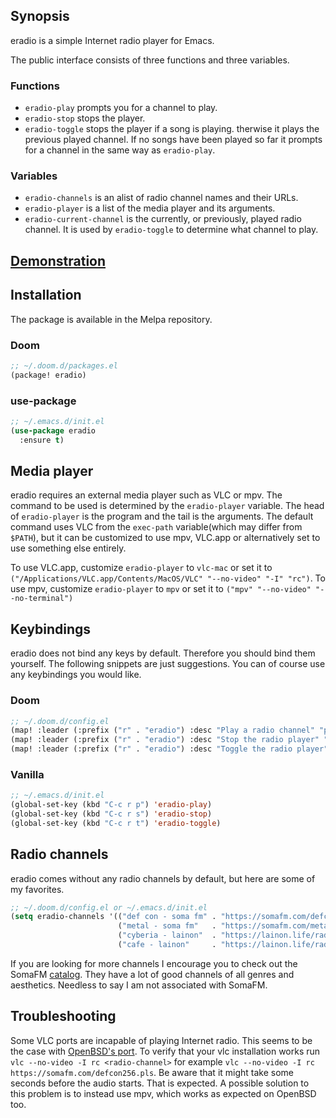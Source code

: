 [[https://melpa.org/#/eradio][file:https://melpa.org/packages/eradio-badge.svg]]

** Synopsis
eradio is a simple Internet radio player for Emacs.

The public interface consists of three functions and three variables.

*** Functions

- =eradio-play= prompts you for a channel to play.
- =eradio-stop= stops the player.
- =eradio-toggle= stops the player if a song is playing. therwise it plays the previous played channel. If no songs have been played so far it prompts for a channel in the same way as =eradio-play=.

*** Variables

- =eradio-channels= is an alist of radio channel names and their URLs.
- =eradio-player= is a list of the media player and its arguments.
- =eradio-current-channel= is the currently, or previously, played radio channel. It is used by =eradio-toggle= to determine what channel to play.

** [[https://github.com/olav35/eradio/blob/master/demonstration.mp4?raw=true][Demonstration]]
** Installation
The package is available in the Melpa repository.

*** Doom
#+begin_src lisp
;; ~/.doom.d/packages.el
(package! eradio)
#+end_src

*** use-package
#+begin_src lisp
;; ~/.emacs.d/init.el
(use-package eradio
  :ensure t)
#+end_src

** Media player
eradio requires an external media player such as VLC or mpv. The command to be used is determined by the =eradio-player= variable. The head of =eradio-player= is the program and the tail is the arguments. The default command uses VLC from the =exec-path= variable(which may differ from =$PATH=), but it can be customized to use mpv, VLC.app or alternatively set to use something else entirely.

To use VLC.app, customize =eradio-player= to =vlc-mac= or set it to =("/Applications/VLC.app/Contents/MacOS/VLC" "--no-video" "-I" "rc")=. To use mpv, customize =eradio-player= to =mpv= or set it to =("mpv" "--no-video" "--no-terminal")=

** Keybindings
eradio does not bind any keys by default. Therefore you should bind them yourself. The following snippets are just suggestions. You can of course use any keybindings you would like.

*** Doom
#+begin_src lisp
;; ~/.doom.d/config.el
(map! :leader (:prefix ("r" . "eradio") :desc "Play a radio channel" "p" 'eradio-play))
(map! :leader (:prefix ("r" . "eradio") :desc "Stop the radio player" "s" 'eradio-stop))
(map! :leader (:prefix ("r" . "eradio") :desc "Toggle the radio player" "t" 'eradio-toggle))
#+end_src

*** Vanilla
#+begin_src lisp
;; ~/.emacs.d/init.el
(global-set-key (kbd "C-c r p") 'eradio-play)
(global-set-key (kbd "C-c r s") 'eradio-stop)
(global-set-key (kbd "C-c r t") 'eradio-toggle)
#+end_src

** Radio channels
eradio comes without any radio channels by default, but here are some of my favorites.
#+begin_src lisp
;; ~/.doom.d/config.el or ~/.emacs.d/init.el
(setq eradio-channels '(("def con - soma fm" . "https://somafm.com/defcon256.pls")          ;; electronica with defcon-speaker bumpers
                        ("metal - soma fm"   . "https://somafm.com/metal130.pls")           ;; \m/
                        ("cyberia - lainon"  . "https://lainon.life/radio/cyberia.ogg.m3u") ;; cyberpunk-esque electronica
                        ("cafe - lainon"     . "https://lainon.life/radio/cafe.ogg.m3u")))  ;; boring ambient, but with lain
#+end_src

If you are looking for more channels I encourage you to check out the SomaFM [[https://somafm.com/][catalog]]. They have a lot of good channels of all genres and aesthetics. Needless to say I am not associated with SomaFM.

** Troubleshooting
Some VLC ports are incapable of playing Internet radio. This seems to be the case with [[https://cvsweb.openbsd.org/cgi-bin/cvsweb/ports/x11/vlc/][OpenBSD's port]]. To verify that your vlc installation works run =vlc --no-video -I rc <radio-channel>= for example =vlc --no-video -I rc https://somafm.com/defcon256.pls=. Be aware that it might take some seconds before the audio starts. That is expected. A possible solution to this problem is to instead use mpv, which works as expected on OpenBSD too.
